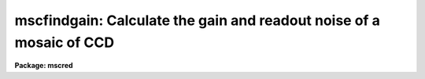.. _mscfindgain:

mscfindgain: Calculate the gain and readout noise of a mosaic of CCD
====================================================================

**Package: mscred**

.. raw:: html

  <section id="s_synopsis">
  <h3>Synopsis</h3>
  <p>
  MSCFINDGAIN uses Janesick's method for determining the gain and read noise
  in a CCD from a pair of dome flat exposures and a pair of zero frame
  exposures (zero length dark exposures).
  </p>
  </section>
  <section id="s_usage">
  <h3>Usage</h3>
  <p>
  mscfindgain flat1 flat2 zero1 zero2
  </p>
  </section>
  <section id="s_parameters">
  <h3>Parameters</h3>
  <dl id="l_flat1">
  <dt><b>flat1, flat2</b></dt>
  <!-- Sec='PARAMETERS' Level=0 Label='flat1' Line='flat1, flat2' -->
  <dd>First and second mosaic dome flats.
  </dd>
  </dl>
  <dl id="l_zero1">
  <dt><b>zero1, zero2</b></dt>
  <!-- Sec='PARAMETERS' Level=0 Label='zero1' Line='zero1, zero2' -->
  <dd>First and second zero frames (zero length dark exposures).
  </dd>
  </dl>
  <dl id="l_extname">
  <dt><b>extname = <span style="font-family: monospace;">""</span></b></dt>
  <!-- Sec='PARAMETERS' Level=0 Label='extname' Line='extname = ""' -->
  <dd>List of extension names for which the gain is to be determined.  If
  a blank list is specified then all extensions are analyzed.
  </dd>
  </dl>
  <dl id="l_mask">
  <dt><b>mask = <span style="font-family: monospace;">"BPM"</span></b></dt>
  <!-- Sec='PARAMETERS' Level=0 Label='mask' Line='mask = "BPM"' -->
  <dd>Bad pixel mask to use in excluding bad pixels.  When there are multiple
  extensions the mask should be specified through the BPM header keyword.
  </dd>
  </dl>
  <dl id="l_section">
  <dt><b>section = <span style="font-family: monospace;">""</span></b></dt>
  <!-- Sec='PARAMETERS' Level=0 Label='section' Line='section = ""' -->
  <dd>The selected image section for the statistics.  This should be chosen
  to exclude bad columns or rows, cosmic rays and other blemishes, and
  the overscan region.  The flat field illumination should be constant
  over this section.  The sections are applied to all the selected extensions.
  To use different sections the task must be run using the <i>extname</i>
  parameter to select specific extensions for the desired statistics
  section.  Note that bad pixel masks is a better method of selecting
  data.
  </dd>
  </dl>
  <dl id="l_center">
  <dt><b>center = <span style="font-family: monospace;">"mean"</span></b></dt>
  <!-- Sec='PARAMETERS' Level=0 Label='center' Line='center = "mean"' -->
  <dd>The statistical measure of central tendency that is used to estimate
  the data level of each image.  This can have the values:  <b>mean</b>,
  <b>midpt</b>, or <b>mode</b>.  These are calculated using the same
  algorithm as the IMSTATISTICS task.
  </dd>
  </dl>
  <dl id="l_nclip">
  <dt><b>nclip = 3</b></dt>
  <!-- Sec='PARAMETERS' Level=0 Label='nclip' Line='nclip = 3' -->
  <dd>Number of sigma clipping iterations.  If the value is zero then no clipping
  is performed.
  </dd>
  </dl>
  <dl id="l_lclip">
  <dt><b>lclip = 4, uclip = 4</b></dt>
  <!-- Sec='PARAMETERS' Level=0 Label='lclip' Line='lclip = 4, uclip = 4' -->
  <dd>Lower and upper sigma clipping factors used with the mean value and
  standard deviation to eliminate cosmic rays and unmasked bad pixels.
  Since <b>mscfindgain</b> is sensitive to the statistics of the data the
  clipping factors should be symmetric (the same both above and below the
  mean) and should not bias the standard deviation.  Thus the values should
  not be made smaller than around 4 sigma otherwise the gain and readnoise
  estimates will be affected.
  </dd>
  </dl>
  <dl id="l_binwidth">
  <dt><b>binwidth = 0.1</b></dt>
  <!-- Sec='PARAMETERS' Level=0 Label='binwidth' Line='binwidth = 0.1' -->
  <dd>The bin width of the histogram (in sigma) that is used to estimate the
  <b>midpt</b> or <b>mode</b> of the data section in each image.
  The default case of center=<b>mean</b> does not use this parameter.
  </dd>
  </dl>
  <dl id="l_verbose">
  <dt><b>verbose = yes</b></dt>
  <!-- Sec='PARAMETERS' Level=0 Label='verbose' Line='verbose = yes' -->
  <dd>Label the gain and readnoise on output, rather than print them two per
  line?
  </dd>
  </dl>
  </section>
  <section id="s_description">
  <h3>Description</h3>
  <p>
  MSCFINDGAIN uses Janesick's method for determining the gain and read noise
  in a CCD from a pair of dome flat exposures and a pair of zero frame
  exposures (zero length dark exposures).  This task operates on mosaic
  exposures in multiextension format.  The <i>extname</i> parameter may be
  used to select all extensions, a single extension, or some subset of
  extensions.
  </p>
  <p>
  The task requires that the flats and zeros be unprocessed and uncoadded so
  that the noise characteristics of the data are preserved.  Note, however,
  that the frames may be bias subtracted if the average of many zero frames
  is used, and that the overscan region may be removed prior to using this
  task.
  </p>
  <p>
  Bad pixels should be eliminated to avoid affecting the statistics.
  This can be done with bad pixels masks and sigma clipping.  Alternatively
  an image section (which is the same for all extensions) may be chosen.
  The sigma clipping should not significantly affect the assumed gaussian
  distribution while eliminating outlyers due to cosmic rays and
  unmasked bad pixels.  This means that clipping factors should be
  symmetric and should have values four or more sigma from the mean.
  </p>
  </section>
  <section id="s_algorithm">
  <h3>Algorithm</h3>
  <p>
  The formulae used by the task are:
  </p>
  <div class="highlight-default-notranslate"><pre>
   flatdif = flat1 - flat2
  
   zerodif = zero1 - zero2
  
      gain = ((mean(flat1) + mean(flat2)) - (mean(zero1) + mean(zero2))) /
             ((sigma(flatdif))**2 - (sigma(zerodif))**2 )
  
  readnoise = gain * sigma(zerodif) / sqrt(2)
  </pre></div>
  <p>
  where the gain is given in electrons per ADU and the readnoise in
  electrons.  Pairs of each type of comparison frame are used to reduce
  the effects of gain variations from pixel to pixel.  The derivation
  follows from the definition of the gain (N(e) = gain * N(ADU)) and from
  simple error propagation.  Also note that the measured variance
  (sigma**2) is related to the exposure level and read-noise variance
  (sigma(readout)**2) as follows:
  </p>
  <div class="highlight-default-notranslate"><pre>
  variance(e) = N(e) + variance(readout)
  </pre></div>
  <p>
  Where N(e) is the number of electrons (above the zero level) in a
  given duration exposure.
  </p>
  <p>
  In our implementation, the <b>mean</b> used in the formula for the gain
  may actually be any of the <b>mean</b>, <b>midpt</b> (an estimate of the
  median), or <b>mode</b> as determined by the <b>center</b> parameter.
  For the <b>midpt</b> or <b>mode</b> choices only, the value of the
  <b>binwidth</b> parameter determines the bin width (in sigma) of the
  histogram that is used in the calculation.  <b>Mscfindgain</b> uses the
  <b>imstatistics</b> task to compute the statistics.
  </p>
  </section>
  <section id="s_examples">
  <h3>Examples</h3>
  <p>
  To calculate the gain and readnoise within a 100x100 section:
  </p>
  <div class="highlight-default-notranslate"><pre>
  ms&gt; mscfindgain flat1 flat2 zero1 zero2 section="[271:370,361:460]"
  </pre></div>
  <p>
  To calculate the gain and readnoise using the mode to estimate the data
  level for each image section:
  </p>
  <div class="highlight-default-notranslate"><pre>
  ms&gt; mscfindgain.section="[271:370,361:460]"
  ms&gt; mscfindgain flat1 flat2 zero1 zero2 center=mode
  </pre></div>
  <p>
  The effects of cosmic rays can be seen in the following example using
  artificial noise created with the <b>artdata.mknoise</b> package.  The
  images have a gain of 5 and a readnoise of 10 with 100 cosmic rays added
  over the 512x512 images.  The zero level images have means of zero and the
  flat field images have means of 1000.  The first execution uses the default
  clipping and the second turns off the clipping.
  </p>
  <div class="highlight-default-notranslate"><pre>
  ms&gt; mscfindgain flat1 flat2 zero1 zero2
  MSCFINDGAIN:
    mask = BPM, center = mean, binwidth = 0.1
    nclip = 3, lclip = 4., uclip = 4.
  
    Flats      = flat1[im1]  &amp;  flat2[im1]
    Zeros      = zero1[im1]  &amp;  zero2[im1]
    Gain       =  5.01 electrons per ADU
    Read noise = 10.00 electrons
  
    Flats      = flat1[im2]  &amp;  flat2[im2]
    Zeros      = zero1[im2]  &amp;  zero2[im2]
    Gain       =  5.00 electrons per ADU
    Read noise = 10.01 electrons
  ms&gt; mscfindgain flat1 flat2 zero1 zero2 nclip=0
  MSCFINDGAIN:
    mask = BPM, center = mean, binwidth = 0.1
    nclip = 0, lclip = 4., uclip = 4.
  
    Flats      = flat1[im1]  &amp;  flat2[im1]
    Zeros      = zero1[im1]  &amp;  zero2[im1]
    Gain       =  2.86 electrons per ADU
    Read noise = 189.5 electrons
  
    Flats      = flat1[im2]  &amp;  flat2[im2]
    Zeros      = zero1[im2]  &amp;  zero2[im2]
    Gain       =  1.95 electrons per ADU
    Read noise = 127.8 electrons
  </pre></div>
  </section>
  <section id="s_bugs">
  <h3>Bugs</h3>
  <p>
  The image headers are not checked to see if the frames have been
  processed.
  </p>
  <p>
  There is no provision for finding the <span style="font-family: monospace;">"best"</span> values and their errors
  from several flats and zeros.
  </p>
  </section>
  <section id="s_revisions">
  <h3>Revisions</h3>
  <dl id="l_MSCFINDGAIN">
  <dt><b>MSCFINDGAIN - V4.1: December 5, 2000</b></dt>
  <!-- Sec='REVISIONS' Level=0 Label='MSCFINDGAIN' Line='MSCFINDGAIN - V4.1: December 5, 2000' -->
  <dd>New parameters to allow specifying bad pixel masks and sigma clipping were
  added.  The output format was also improved.
  </dd>
  </dl>
  <dl id="l_MSCFINDGAIN">
  <dt><b>MSCFINDGAIN - V4.0: August 22, 2000</b></dt>
  <!-- Sec='REVISIONS' Level=0 Label='MSCFINDGAIN' Line='MSCFINDGAIN - V4.0: August 22, 2000' -->
  <dd>This task is new in the version.
  </dd>
  </dl>
  </section>
  <section id="s_see_also">
  <h3>See also</h3>
  <p>
  nproto.findgain, findthresh, imstatistics, imhistogram, implot
  </p>
  
  </section>
  
  <!-- Contents: 'NAME' 'SYNOPSIS' 'USAGE' 'PARAMETERS' 'DESCRIPTION' 'ALGORITHM' 'EXAMPLES' 'BUGS' 'REVISIONS' 'SEE ALSO'  -->
  

